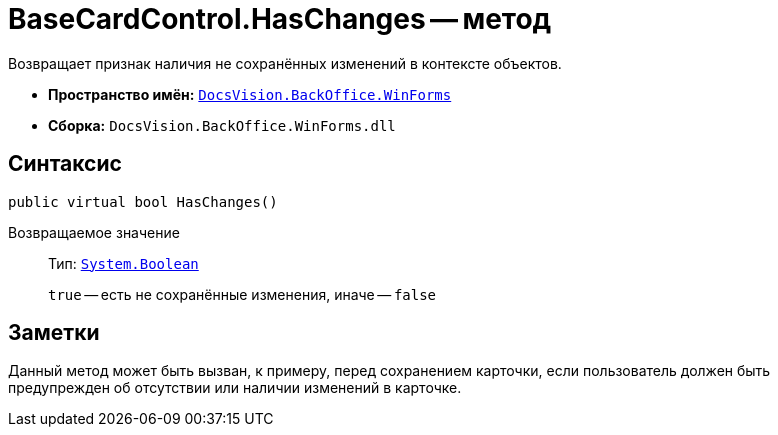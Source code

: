 = BaseCardControl.HasChanges -- метод

Возвращает признак наличия не сохранённых изменений в контексте объектов.

* *Пространство имён:* `xref:WinForms_NS.adoc[DocsVision.BackOffice.WinForms]`
* *Сборка:* `DocsVision.BackOffice.WinForms.dll`

== Синтаксис

[source,csharp]
----
public virtual bool HasChanges()
----

Возвращаемое значение::
Тип: `http://msdn.microsoft.com/ru-ru/library/system.boolean.aspx[System.Boolean]`
+
`true` -- есть не сохранённые изменения, иначе -- `false`

== Заметки

Данный метод может быть вызван, к примеру, перед сохранением карточки, если пользователь должен быть предупрежден об отсутствии или наличии изменений в карточке.
